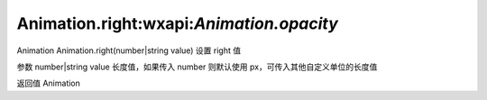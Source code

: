 Animation.right:wxapi:`Animation.opacity`
============================================

Animation Animation.right(number|string value)
设置 right 值

参数
number|string value
长度值，如果传入 number 则默认使用 px，可传入其他自定义单位的长度值

返回值
Animation

